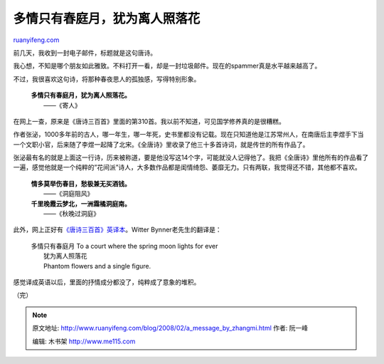 .. _200802_a_message_by_zhangmi:

多情只有春庭月，犹为离人照落花
=================================================

`ruanyifeng.com <http://www.ruanyifeng.com/blog/2008/02/a_message_by_zhangmi.html>`__

前几天，我收到一封电子邮件，标题就是这句唐诗。

我心想，不知是哪个朋友如此雅致。不料打开一看，却是一封垃圾邮件。现在的spammer真是水平越来越高了。

不过，我很喜欢这句诗，将那种春夜思人的孤独感，写得特别形象。

    | **多情只有春庭月，犹为离人照落花。**
    |  ——《寄人》

在网上一查，原来是《唐诗三百首》里面的第310首。我以前不知道，可见国学修养真的是很糟糕。

作者张泌，1000多年前的古人，哪一年生，哪一年死，史书里都没有记载。现在只知道他是江苏常州人，在南唐后主李煜手下当一个文职小官，后来随了李煜一起降了北宋。《全唐诗》里收录了他三十多首诗词，就是传世的所有作品了。

张泌最有名的就是上面这一行诗，历来被称道，要是他没写这14个字，可能就没人记得他了。我把《全唐诗》里他所有的作品看了一遍，感觉他就是一个纯粹的”花间派”诗人，大多数作品都是闺情绮怨、萎靡无力。只有两联，我觉得还不错，其他都不喜欢。

    | **情多莫举伤春目，愁极兼无买酒钱。**
    |  ——《洞庭阻风》

    | **千里晚霞云梦北，一洲霜橘洞庭南。**
    |  ——《秋晚过洞庭》

此外，网上正好有\ `《唐诗三百首》英译本 <http://etext.virginia.edu/chinese/frame.htm>`__\ 。Witter
Bynner老先生的翻译是：

    | 多情只有春庭月 To a court where the spring moon lights for ever
    |  犹为离人照落花
    |  Phantom flowers and a single figure.

感觉译成英语以后，里面的抒情成分都没了，纯粹成了意象的堆积。

（完）

.. note::
    原文地址: http://www.ruanyifeng.com/blog/2008/02/a_message_by_zhangmi.html 
    作者: 阮一峰 

    编辑: 木书架 http://www.me115.com